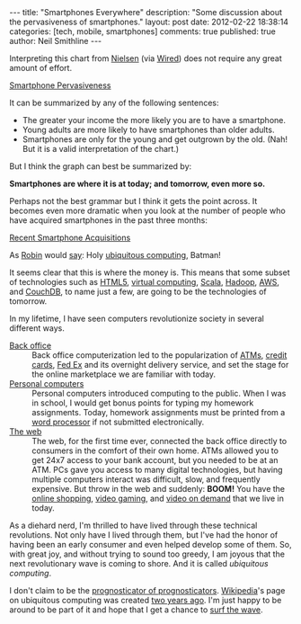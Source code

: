 
#+BEGIN_HTML
---
title:             "Smartphones Everywhere"
description:       "Some discussion about the pervasiveness of smartphones."
layout:            post
date:              2012-02-22 18:38:14
categories:        [tech, mobile, smartphones]
comments:          true        
published:         true
author:            Neil Smithline
---
#+END_HTML

Interpreting this chart from [[http://blog.nielsen.com/nielsenwire/online_mobile/survey-new-u-s-smartphone-growth-by-age-and-income/][Nielsen]] (via [[http://www.wired.com/epicenter/2012/02/smartphone-buying-machine/?utm_source=feedburner&utm_medium=feed&utm_campaign=Feed%3A+wired%2Findex+%28Wired%3A+Index+3+%28Top+Stories+2%29%29][Wired]]) does not require any great amount of effort.
#+BEGIN_CENTER
[[http://www.wired.com/images_blogs/epicenter/2012/02/Smartphone-Income-and-Age.jpg][Smartphone Pervasiveness]]
#+END_CENTER

It can be summarized by any of the following sentences:
 - The greater your income the more likely you are to have a smartphone.
 - Young adults are more likely to have smartphones than older adults.
 - Smartphones are only for the young and get outgrown by the old. (Nah! But it is a valid interpretation of the chart.)

But I think the graph can best be summarized by:
#+BEGIN_CENTER
*Smartphones are where it is at today; and tomorrow, even more so.*
#+END_CENTER
#+HTML: <!-- more -->
Perhaps not the best grammar but I think it gets the point across. It becomes even more dramatic when you look at the number of people who have acquired smartphones in the past three months:
#+BEGIN_CENTER
[[http://blog.nielsen.com/nielsenwire/wp-content/uploads/2012/02/SmartPhone_Recent-acquirers-age1.png][Recent Smartphone Acquisitions]]
#+END_CENTER
As [[http://www.imdb.com/title/tt0059968/quotes][Robin]] would [[http://en.wikipedia.org/wiki/Batman_%28TV_series%29#.22Holy_.......2C_Batman.21.22][say]]: Holy [[http://dictionary.reference.com/browse/ubiquitous+computing?qsrc=2446][ubiquitous computing]], Batman!

It seems clear that this is where the money is. This means that some subset of technologies such as [[http://en.wikipedia.org/wiki/Html5][HTML5]], [[http://en.wikipedia.org/wiki/Virtuality_%28computing%29][virtual computing]], [[http://en.wikipedia.org/wiki/Scala_%28programming_language%29][Scala]], [[http://en.wikipedia.org/wiki/Hadoop][Hadoop]], [[http://en.wikipedia.org/wiki/Amazon_Web_Services][AWS]], and [[http://en.wikipedia.org/wiki/Couchdb][CouchDB]], to name just a few, are going to be the technologies of tomorrow.

In my lifetime, I have seen computers revolutionize society in several different ways.
    - [[Http://en.wikipedia.org/wiki/Back_office][Back office]] :: Back office computerization led to the popularization of [[http://en.wikipedia.org/wiki/Automated_teller_machine][ATMs]], [[http://en.wikipedia.org/wiki/Credit_card][credit cards]], [[http://en.wikipedia.org/wiki/Fed_Ex][Fed Ex]] and its overnight delivery service, and set the stage for the online marketplace we are familiar with today.
    - [[http://en.wikipedia.org/wiki/Personal_computer][Personal computers]] :: Personal computers introduced computing to the public. When I was in school, I would get bonus points for typing my homework assignments. Today, homework assignments must be printed from a [[http://en.wikipedia.org/wiki/Word_processor][word processor]] if not submitted electronically.
    - [[http://en.wikipedia.org/wiki/World_wide_web][The web]] :: The web, for the first time ever, connected the back office directly to consumers in the comfort of their own home. ATMs allowed you to get 24x7 access to your bank account, but you needed to be at an ATM. PCs gave you access to many digital technologies, but having multiple computers interact was difficult, slow, and frequently expensive. But throw in the web and suddenly: *BOOM!* You have the [[http://en.wikipedia.org/wiki/Online_shopping][online shopping]], [[http://en.wikipedia.org/wiki/Video_gaming][video gaming]], and [[http://en.wikipedia.org/wiki/Video_on_demand][video on demand]] that we live in today.

As a diehard nerd, I'm thrilled to have lived through these technical revolutions. Not only have I lived through them, but I've had the honor of having been an early consumer and even helped develop some of them. So, with great joy, and without trying to sound too greedy, I am joyous that the next revolutionary wave is coming to shore. And it is called /ubiquitous computing/.

I don't claim to be the [[http://article.wn.com/view/2012/02/02/Did_the_Groundhog_see_his_shadow_2012_Punxsutawney_Phil_twee/][prognosticator of prognosticators]]. [[http://www.wikipedia.com][Wikipedia]]'s page on ubiquitous computing was created [[http://en.wikipedia.org/w/index.php?title=Ubiquitous_computing&action=history][two years ago]]. I'm just happy to be around to be part of it and hope that I get a chance to [[http://bit.ly/zN6qBU][surf the wave]].

